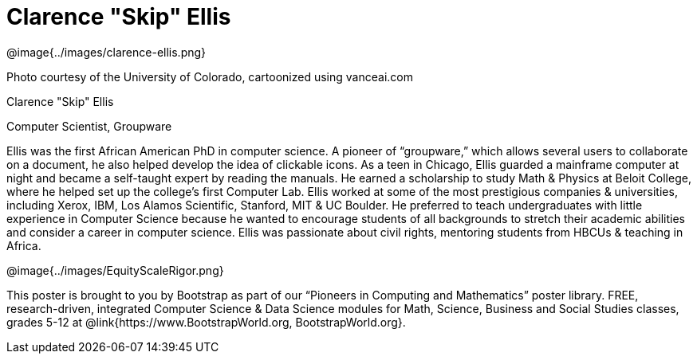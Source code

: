 = Clarence "Skip" Ellis

++++
<style>
@import url("../../../lib/pioneers.css");
</style>
++++

[.posterImage]
@image{../images/clarence-ellis.png}

[.credit]
Photo courtesy of the University of Colorado, cartoonized using vanceai.com

[.name]
Clarence "Skip" Ellis

[.title]
Computer Scientist, Groupware

[.text]
Ellis was the first African American PhD in computer science. A pioneer of “groupware,” which allows several users to collaborate on a document, he also helped develop the idea of clickable icons. As a teen in Chicago, Ellis guarded a mainframe computer at night and became a self-taught expert by reading the manuals. He earned a scholarship to study Math & Physics at Beloit College, where he helped set up the college's first Computer Lab. Ellis worked at some of the most prestigious companies & universities, including Xerox, IBM, Los Alamos Scientific, Stanford, MIT & UC Boulder. He preferred to teach undergraduates with little experience in Computer Science because he wanted to encourage students of all backgrounds to stretch their academic abilities and consider a career in computer science. Ellis was passionate about civil rights, mentoring students from HBCUs & teaching in Africa.

[.footer]
--
@image{../images/EquityScaleRigor.png}

This poster is brought to you by Bootstrap as part of our “Pioneers in Computing and Mathematics” poster library. FREE, research-driven, integrated Computer Science & Data Science modules for Math, Science, Business and Social Studies classes, grades 5-12 at @link{https://www.BootstrapWorld.org, BootstrapWorld.org}.
--
